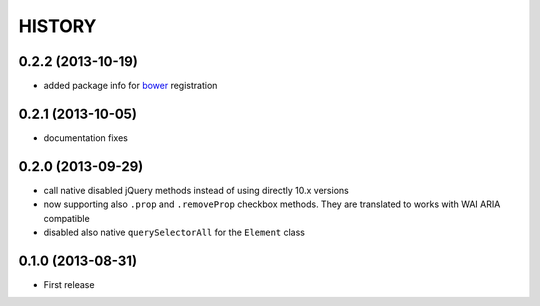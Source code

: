 HISTORY
=======

0.2.2 (2013-10-19)
------------------

* added package info for `bower`__ registration

__ http://bower.io/

0.2.1 (2013-10-05)
------------------

* documentation fixes

0.2.0 (2013-09-29)
------------------

* call native disabled jQuery methods instead of
  using directly 10.x versions
* now supporting also ``.prop`` and ``.removeProp``
  checkbox methods. They are translated to works with
  WAI ARIA compatible
* disabled also native ``querySelectorAll`` for the ``Element`` class

0.1.0 (2013-08-31)
------------------

* First release

